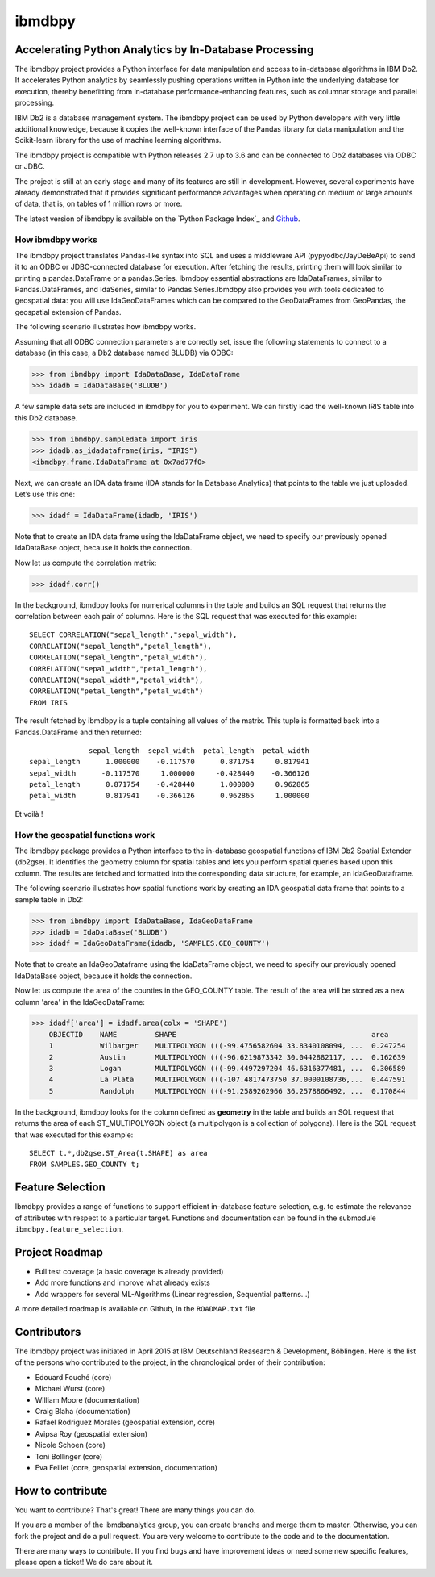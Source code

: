 ibmdbpy
*******

Accelerating Python Analytics by In-Database Processing
=======================================================

The ibmdbpy project provides a Python interface for data manipulation and access to in-database algorithms in IBM Db2. It accelerates Python analytics by seamlessly pushing operations written in Python into the underlying database for execution, thereby benefitting from in-database performance-enhancing features, such as columnar storage and parallel processing.

IBM Db2 is a database management system. The ibmdbpy project can be used by Python developers with very little additional knowledge, because it copies the well-known interface of the Pandas library for data manipulation and the Scikit-learn library for the use of machine learning algorithms.

The ibmdbpy project is compatible with Python releases 2.7 up to 3.6 and can be connected to Db2 databases via ODBC or JDBC.

The project is still at an early stage and many of its features are still in development. However, several experiments have already demonstrated that it provides significant performance advantages when operating on medium or large amounts of data, that is, on tables of 1 million rows or more.

The latest version of ibmdbpy is available on the `Python Package Index`_ and Github_.

__ https://pypi.python.org/pypi/ibmdbpy

.. _Github: https://github.com/ibmdbanalytics/ibmdbpy

How ibmdbpy works
-----------------

The ibmdbpy project translates Pandas-like syntax into SQL and uses a middleware API (pypyodbc/JayDeBeApi) to send it to an ODBC or JDBC-connected database for execution. After fetching the results, printing them will look similar to printing a pandas.DataFrame or a pandas.Series. Ibmdbpy essential abstractions are IdaDataFrames, similar to Pandas.DataFrames, and IdaSeries, similar to Pandas.Series.Ibmdbpy also provides you with tools dedicated to geospatial data: you will use IdaGeoDataFrames which can be compared to the GeoDataFrames from GeoPandas, the geospatial extension of Pandas. 

The following scenario illustrates how ibmdbpy works.

Assuming that all ODBC connection parameters are correctly set, issue the following statements to connect to a database (in this case, a Db2 database named BLUDB) via ODBC:

>>> from ibmdbpy import IdaDataBase, IdaDataFrame
>>> idadb = IdaDataBase('BLUDB')

A few sample data sets are included in ibmdbpy for you to experiment. We can firstly load the well-known IRIS table into this Db2 database.

>>> from ibmdbpy.sampledata import iris
>>> idadb.as_idadataframe(iris, "IRIS")
<ibmdbpy.frame.IdaDataFrame at 0x7ad77f0>

Next, we can create an IDA data frame (IDA stands for In Database Analytics) that points to the table we just uploaded. Let’s use this one:

>>> idadf = IdaDataFrame(idadb, 'IRIS')

Note that to create an IDA data frame using the IdaDataFrame object, we need to specify our previously opened IdaDataBase object, because it holds the connection.

Now let us compute the correlation matrix:

>>> idadf.corr()

In the background, ibmdbpy looks for numerical columns in the table and builds an SQL request that returns the correlation between each pair of columns. Here is the SQL request that was executed for this example::

   SELECT CORRELATION("sepal_length","sepal_width"),
   CORRELATION("sepal_length","petal_length"),
   CORRELATION("sepal_length","petal_width"),
   CORRELATION("sepal_width","petal_length"),
   CORRELATION("sepal_width","petal_width"),
   CORRELATION("petal_length","petal_width")
   FROM IRIS

The result fetched by ibmdbpy is a tuple containing all values of the matrix. This tuple is formatted back into a Pandas.DataFrame and then returned::

                 sepal_length  sepal_width  petal_length  petal_width
   sepal_length      1.000000    -0.117570      0.871754     0.817941
   sepal_width      -0.117570     1.000000     -0.428440    -0.366126
   petal_length      0.871754    -0.428440      1.000000     0.962865
   petal_width       0.817941    -0.366126      0.962865     1.000000

Et voilà !

How the geospatial functions work
---------------------------------

The ibmdbpy package provides a Python interface to the in-database geospatial functions of IBM Db2 Spatial Extender (db2gse). It identifies the geometry column for spatial tables and lets you perform spatial queries based upon this column. The results are fetched and formatted into the corresponding data structure, for example, an IdaGeoDataframe.

The following scenario illustrates how spatial functions work by creating an IDA geospatial data frame that points to a sample table in Db2:

>>> from ibmdbpy import IdaDataBase, IdaGeoDataFrame
>>> idadb = IdaDataBase('BLUDB')
>>> idadf = IdaGeoDataFrame(idadb, 'SAMPLES.GEO_COUNTY')

Note that to create an IdaGeoDataframe using the IdaDataFrame object, we need to specify our previously opened IdaDataBase object, because it holds the connection.

Now let us compute the area of the counties in the GEO_COUNTY table. The result of the area will be stored as a new column 'area' in the IdaGeoDataFrame:

>>> idadf['area'] = idadf.area(colx = 'SHAPE')
    OBJECTID    NAME         SHAPE                                              area
    1           Wilbarger    MULTIPOLYGON (((-99.4756582604 33.8340108094, ...  0.247254
    2           Austin       MULTIPOLYGON (((-96.6219873342 30.0442882117, ...  0.162639
    3           Logan        MULTIPOLYGON (((-99.4497297204 46.6316377481, ...  0.306589
    4           La Plata     MULTIPOLYGON (((-107.4817473750 37.0000108736,...  0.447591
    5           Randolph     MULTIPOLYGON (((-91.2589262966 36.2578866492, ...  0.170844


In the background, ibmdbpy looks for the column defined as **geometry** in the table and builds an SQL request that returns the area of each ST_MULTIPOLYGON object (a multipolygon is a collection of polygons).
Here is the SQL request that was executed for this example::

   SELECT t.*,db2gse.ST_Area(t.SHAPE) as area
   FROM SAMPLES.GEO_COUNTY t;


Feature Selection
=================

Ibmdbpy provides a range of functions to support efficient in-database feature selection, e.g. to estimate the relevance of attributes with respect to a particular target. Functions and documentation can be found in the submodule ``ibmdbpy.feature_selection``. 

Project Roadmap
===============

* Full test coverage (a basic coverage is already provided)
* Add more functions and improve what already exists
* Add wrappers for several ML-Algorithms (Linear regression, Sequential patterns...)

A more detailed roadmap is available on Github, in the ``ROADMAP.txt`` file 

Contributors
============

The ibmdbpy project was initiated in April 2015 at IBM Deutschland Reasearch & Development, Böblingen. 
Here is the list of the persons who contributed to the project, in the chronological order of their contribution:

- Edouard Fouché (core)
- Michael Wurst (core)
- William Moore (documentation)
- Craig Blaha (documentation)
- Rafael Rodriguez Morales (geospatial extension, core)
- Avipsa Roy (geospatial extension)
- Nicole Schoen (core)
- Toni Bollinger (core)
- Eva Feillet (core, geospatial extension, documentation)

How to contribute
=================

You want to contribute? That's great! There are many things you can do. 

If you are a member of the ibmdbanalytics group, you can create branchs and merge them to master. Otherwise, you can fork the project and do a pull request. You are very welcome to contribute to the code and to the documentation. 

There are many ways to contribute. If you find bugs and have improvement ideas or need some new specific features, please open a ticket! We do care about it. 
